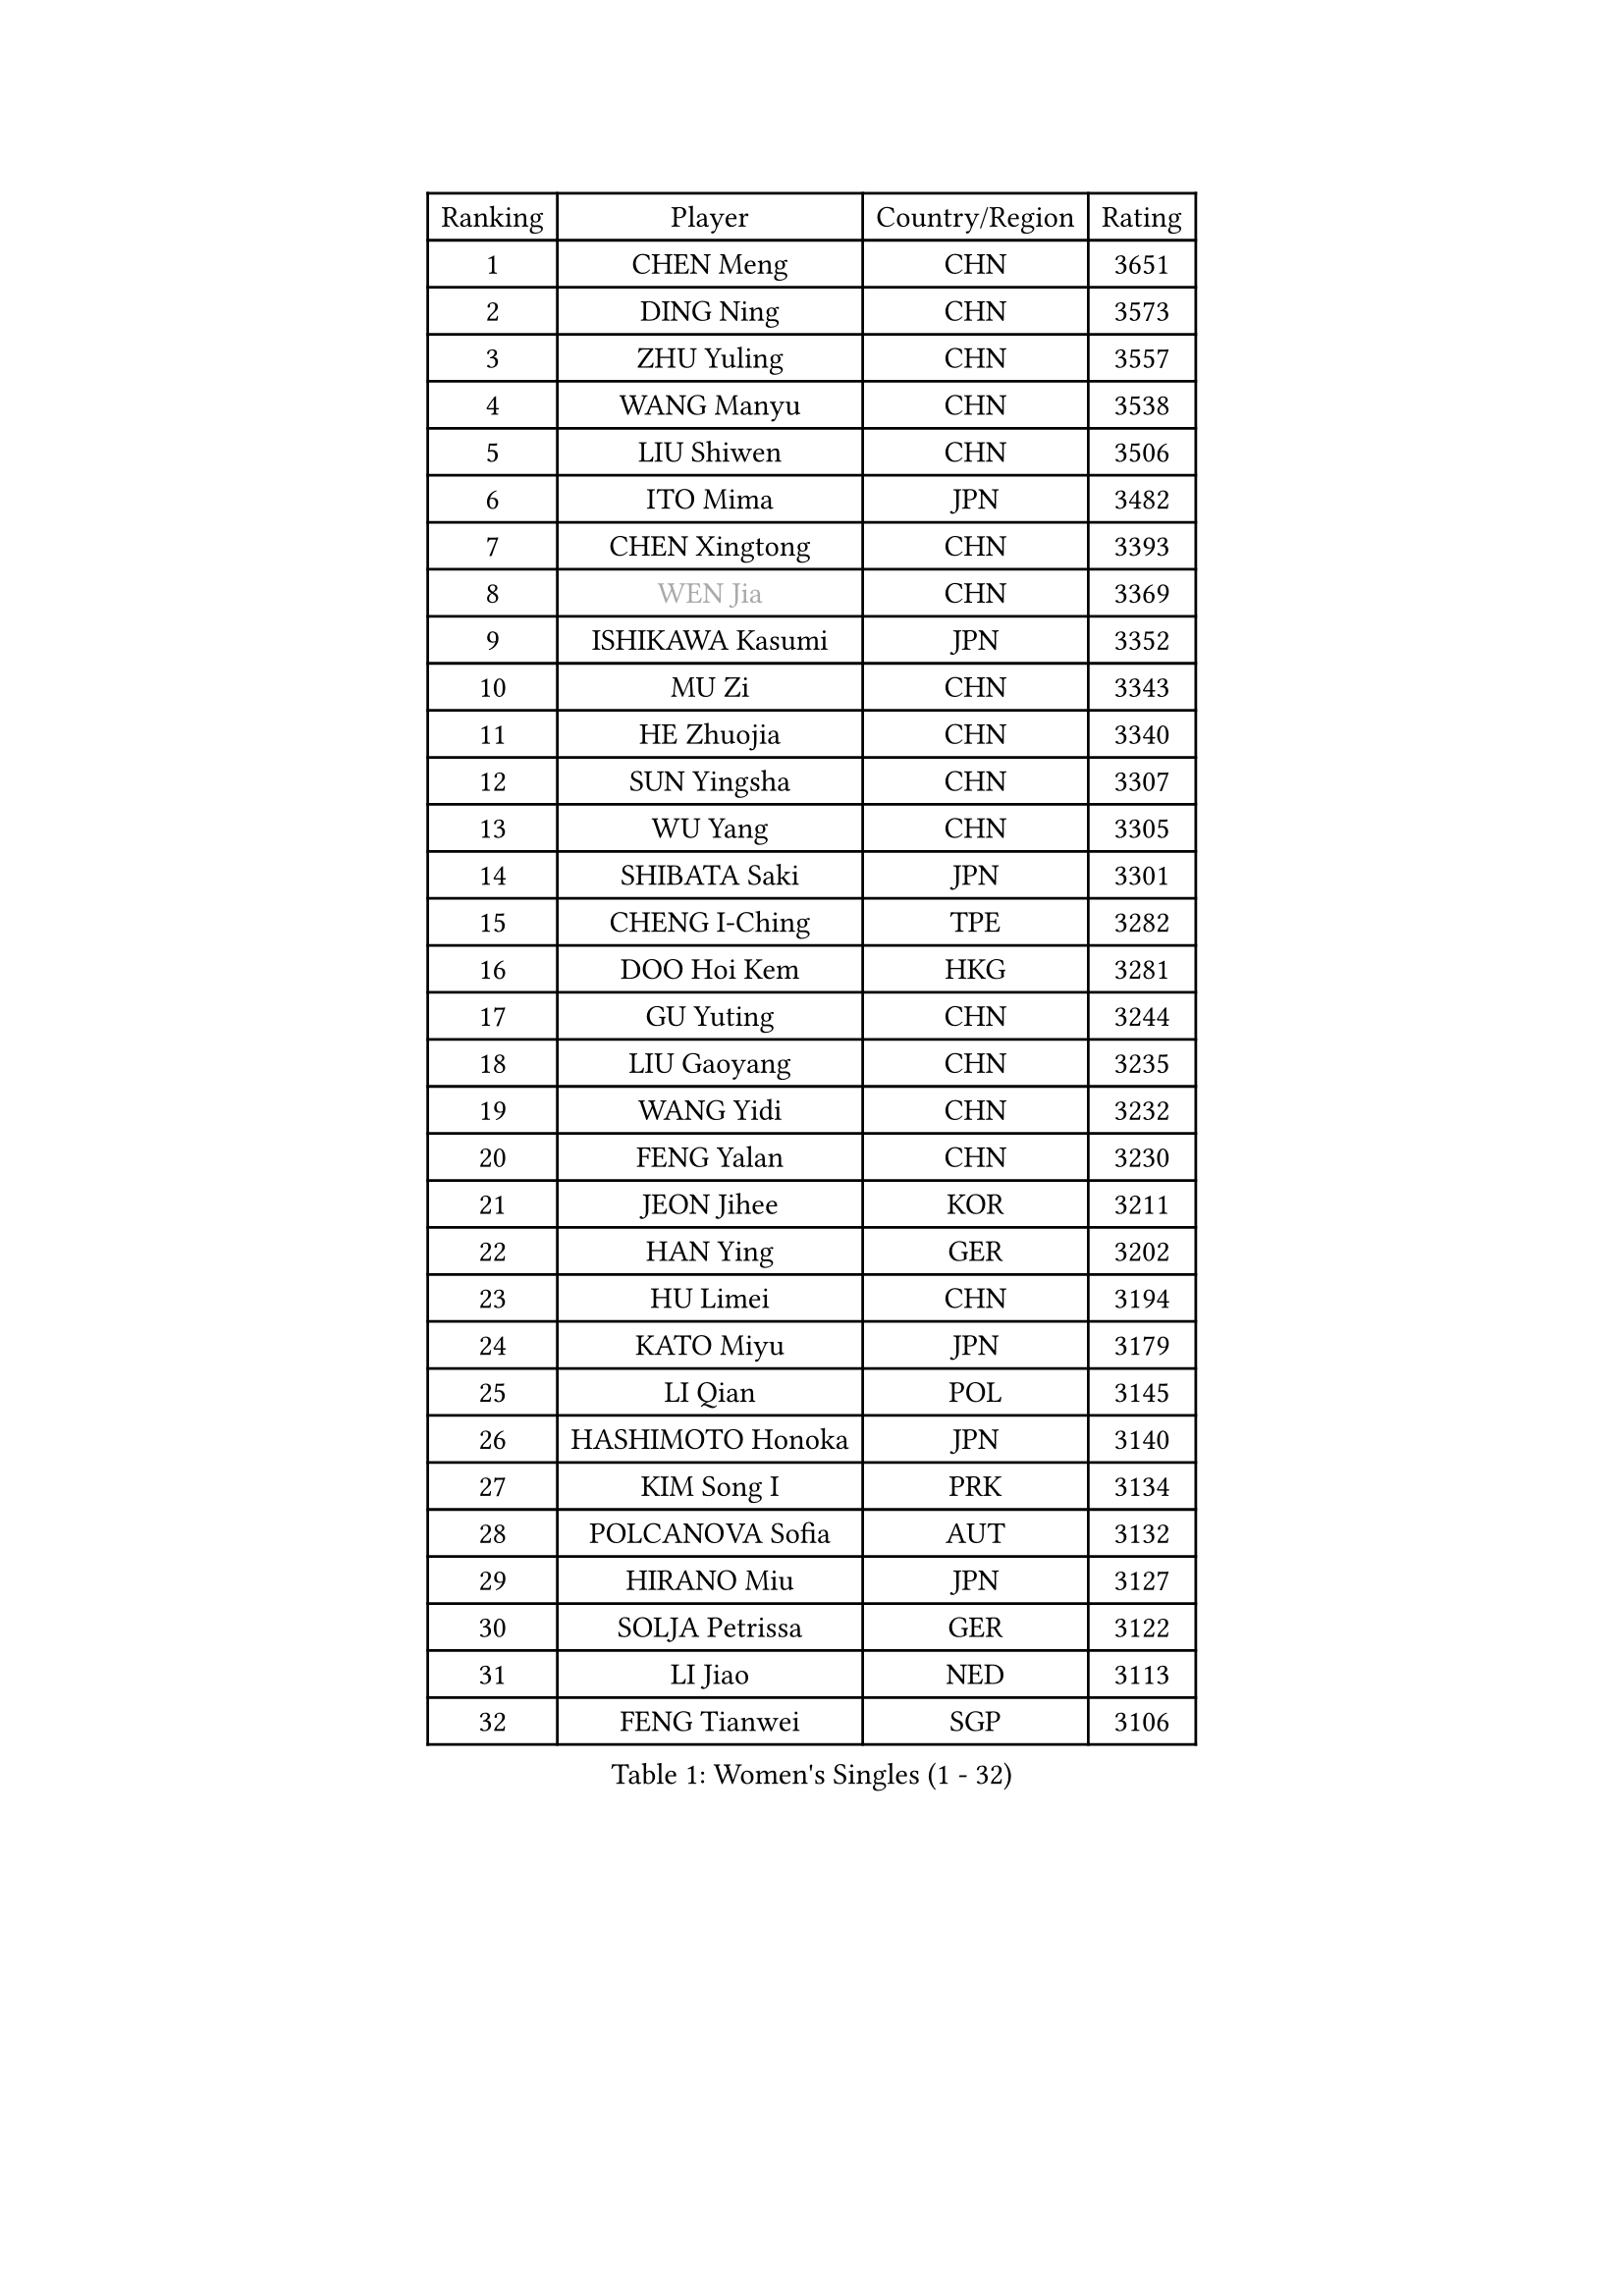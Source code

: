 
#set text(font: ("Courier New", "NSimSun"))
#figure(
  caption: "Women's Singles (1 - 32)",
    table(
      columns: 4,
      [Ranking], [Player], [Country/Region], [Rating],
      [1], [CHEN Meng], [CHN], [3651],
      [2], [DING Ning], [CHN], [3573],
      [3], [ZHU Yuling], [CHN], [3557],
      [4], [WANG Manyu], [CHN], [3538],
      [5], [LIU Shiwen], [CHN], [3506],
      [6], [ITO Mima], [JPN], [3482],
      [7], [CHEN Xingtong], [CHN], [3393],
      [8], [#text(gray, "WEN Jia")], [CHN], [3369],
      [9], [ISHIKAWA Kasumi], [JPN], [3352],
      [10], [MU Zi], [CHN], [3343],
      [11], [HE Zhuojia], [CHN], [3340],
      [12], [SUN Yingsha], [CHN], [3307],
      [13], [WU Yang], [CHN], [3305],
      [14], [SHIBATA Saki], [JPN], [3301],
      [15], [CHENG I-Ching], [TPE], [3282],
      [16], [DOO Hoi Kem], [HKG], [3281],
      [17], [GU Yuting], [CHN], [3244],
      [18], [LIU Gaoyang], [CHN], [3235],
      [19], [WANG Yidi], [CHN], [3232],
      [20], [FENG Yalan], [CHN], [3230],
      [21], [JEON Jihee], [KOR], [3211],
      [22], [HAN Ying], [GER], [3202],
      [23], [HU Limei], [CHN], [3194],
      [24], [KATO Miyu], [JPN], [3179],
      [25], [LI Qian], [POL], [3145],
      [26], [HASHIMOTO Honoka], [JPN], [3140],
      [27], [KIM Song I], [PRK], [3134],
      [28], [POLCANOVA Sofia], [AUT], [3132],
      [29], [HIRANO Miu], [JPN], [3127],
      [30], [SOLJA Petrissa], [GER], [3122],
      [31], [LI Jiao], [NED], [3113],
      [32], [FENG Tianwei], [SGP], [3106],
    )
  )#pagebreak()

#set text(font: ("Courier New", "NSimSun"))
#figure(
  caption: "Women's Singles (33 - 64)",
    table(
      columns: 4,
      [Ranking], [Player], [Country/Region], [Rating],
      [33], [CHEN Ke], [CHN], [3104],
      [34], [ANDO Minami], [JPN], [3102],
      [35], [SUH Hyo Won], [KOR], [3097],
      [36], [LIU Xi], [CHN], [3088],
      [37], [GU Ruochen], [CHN], [3069],
      [38], [SATO Hitomi], [JPN], [3063],
      [39], [SZOCS Bernadette], [ROU], [3061],
      [40], [MORI Sakura], [JPN], [3051],
      [41], [YANG Xiaoxin], [MON], [3042],
      [42], [ZHANG Rui], [CHN], [3039],
      [43], [CHE Xiaoxi], [CHN], [3038],
      [44], [HAYATA Hina], [JPN], [3036],
      [45], [SHAN Xiaona], [GER], [3017],
      [46], [SAMARA Elizabeta], [ROU], [3016],
      [47], [ZHANG Qiang], [CHN], [3012],
      [48], [YU Mengyu], [SGP], [2997],
      [49], [YU Fu], [POR], [2985],
      [50], [PESOTSKA Margaryta], [UKR], [2980],
      [51], [HU Melek], [TUR], [2978],
      [52], [CHA Hyo Sim], [PRK], [2977],
      [53], [KIM Nam Hae], [PRK], [2966],
      [54], [MIKHAILOVA Polina], [RUS], [2957],
      [55], [YANG Ha Eun], [KOR], [2955],
      [56], [POTA Georgina], [HUN], [2954],
      [57], [EKHOLM Matilda], [SWE], [2946],
      [58], [HAMAMOTO Yui], [JPN], [2940],
      [59], [LIU Jia], [AUT], [2938],
      [60], [#text(gray, "JIANG Huajun")], [HKG], [2927],
      [61], [ZHANG Mo], [CAN], [2919],
      [62], [LANG Kristin], [GER], [2897],
      [63], [ZENG Jian], [SGP], [2897],
      [64], [LI Jie], [NED], [2896],
    )
  )#pagebreak()

#set text(font: ("Courier New", "NSimSun"))
#figure(
  caption: "Women's Singles (65 - 96)",
    table(
      columns: 4,
      [Ranking], [Player], [Country/Region], [Rating],
      [65], [LEE Zion], [KOR], [2891],
      [66], [LI Jiayi], [CHN], [2889],
      [67], [NI Xia Lian], [LUX], [2885],
      [68], [WINTER Sabine], [GER], [2884],
      [69], [MONTEIRO DODEAN Daniela], [ROU], [2876],
      [70], [GRZYBOWSKA-FRANC Katarzyna], [POL], [2876],
      [71], [EERLAND Britt], [NED], [2871],
      [72], [YOO Eunchong], [KOR], [2869],
      [73], [HAPONOVA Hanna], [UKR], [2861],
      [74], [SUN Mingyang], [CHN], [2853],
      [75], [CHOI Hyojoo], [KOR], [2852],
      [76], [DIAZ Adriana], [PUR], [2845],
      [77], [MITTELHAM Nina], [GER], [2839],
      [78], [NAGASAKI Miyu], [JPN], [2837],
      [79], [BALAZOVA Barbora], [SVK], [2836],
      [80], [LI Fen], [SWE], [2830],
      [81], [LIU Fei], [CHN], [2829],
      [82], [LEE Ho Ching], [HKG], [2828],
      [83], [LEE Eunhye], [KOR], [2819],
      [84], [KIHARA Miyuu], [JPN], [2815],
      [85], [#text(gray, "MATSUZAWA Marina")], [JPN], [2807],
      [86], [KIM Hayeong], [KOR], [2800],
      [87], [CHEN Szu-Yu], [TPE], [2795],
      [88], [ZHANG Lily], [USA], [2794],
      [89], [MORIZONO Misaki], [JPN], [2790],
      [90], [NG Wing Nam], [HKG], [2789],
      [91], [PARTYKA Natalia], [POL], [2788],
      [92], [SOO Wai Yam Minnie], [HKG], [2788],
      [93], [MAEDA Miyu], [JPN], [2782],
      [94], [HUANG Yi-Hua], [TPE], [2777],
      [95], [SAWETTABUT Suthasini], [THA], [2772],
      [96], [SHIOMI Maki], [JPN], [2768],
    )
  )#pagebreak()

#set text(font: ("Courier New", "NSimSun"))
#figure(
  caption: "Women's Singles (97 - 128)",
    table(
      columns: 4,
      [Ranking], [Player], [Country/Region], [Rating],
      [97], [BATRA Manika], [IND], [2762],
      [98], [MATELOVA Hana], [CZE], [2760],
      [99], [SOLJA Amelie], [AUT], [2755],
      [100], [WU Yue], [USA], [2750],
      [101], [KIM Youjin], [KOR], [2748],
      [102], [NOSKOVA Yana], [RUS], [2735],
      [103], [#text(gray, "KATO Kyoka")], [JPN], [2733],
      [104], [SHIN Yubin], [KOR], [2732],
      [105], [SOMA Yumeno], [JPN], [2727],
      [106], [XIAO Maria], [ESP], [2709],
      [107], [LIN Ye], [SGP], [2709],
      [108], [MORIZONO Mizuki], [JPN], [2699],
      [109], [#text(gray, "LIN Chia-Hui")], [TPE], [2696],
      [110], [VOROBEVA Olga], [RUS], [2695],
      [111], [LIU Hsing-Yin], [TPE], [2688],
      [112], [TAILAKOVA Mariia], [RUS], [2686],
      [113], [#text(gray, "ZHOU Yihan")], [SGP], [2681],
      [114], [CIOBANU Irina], [ROU], [2680],
      [115], [YOON Hyobin], [KOR], [2680],
      [116], [ZHU Chengzhu], [HKG], [2677],
      [117], [LIU Juan], [CHN], [2668],
      [118], [ERDELJI Anamaria], [SRB], [2666],
      [119], [ODO Satsuki], [JPN], [2662],
      [120], [PASKAUSKIENE Ruta], [LTU], [2662],
      [121], [ZARIF Audrey], [FRA], [2661],
      [122], [CHENG Hsien-Tzu], [TPE], [2659],
      [123], [SHCHERBATYKH Valeria], [RUS], [2658],
      [124], [ZHANG Sofia-Xuan], [ESP], [2631],
      [125], [MATSUDAIRA Shiho], [JPN], [2630],
      [126], [SHAO Jieni], [POR], [2630],
      [127], [MUKHERJEE Ayhika], [IND], [2624],
      [128], [PAVLOVICH Viktoria], [BLR], [2616],
    )
  )